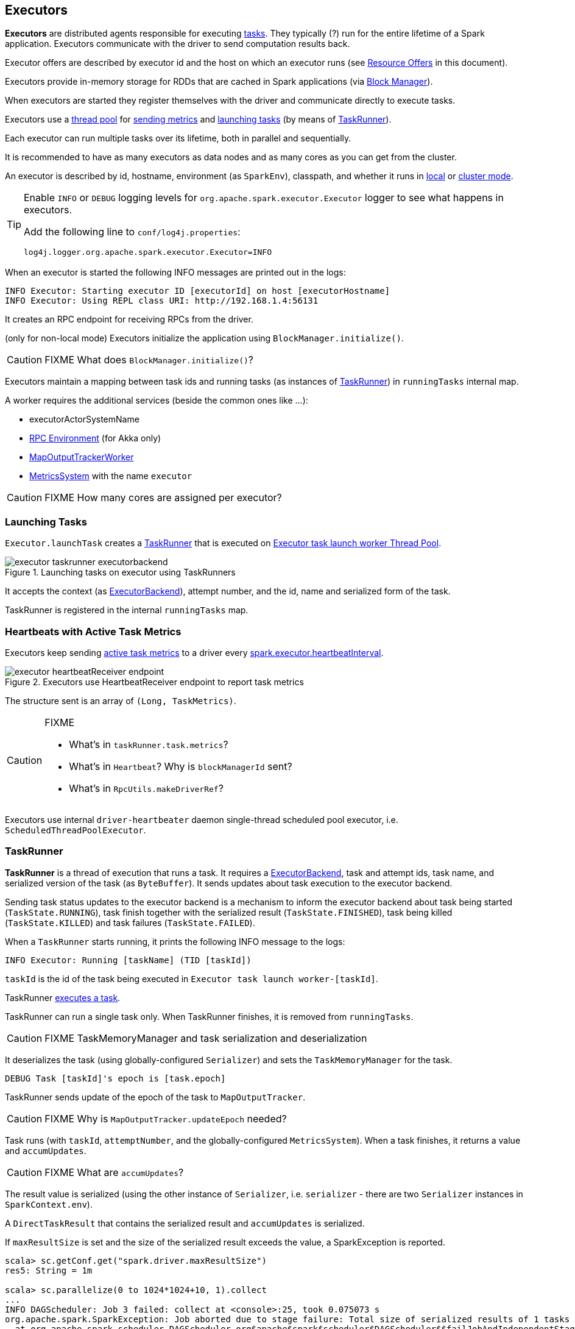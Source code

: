 == Executors

*Executors* are distributed agents responsible for executing link:spark-taskscheduler-tasks.adoc[tasks]. They typically (?) run for the entire lifetime of a Spark application. Executors communicate with the driver to send computation results back.

Executor offers are described by executor id and the host on which an executor runs (see <<resource-offers, Resource Offers>> in this document).

Executors provide in-memory storage for RDDs that are cached in Spark applications (via link:spark-blockmanager.adoc[Block Manager]).

When executors are started they register themselves with the driver and communicate directly to execute tasks.

Executors use a <<thread-pool, thread pool>> for <<metrics, sending metrics>> and <<launching-tasks, launching tasks>> (by means of <<TaskRunner, TaskRunner>>).

Each executor can run multiple tasks over its lifetime, both in parallel and sequentially.

It is recommended to have as many executors as data nodes and as many cores as you can get from the cluster.

An executor is described by id, hostname, environment (as `SparkEnv`), classpath, and whether it runs in link:spark-local.adoc[local] or link:spark-cluster.adoc[cluster mode].

[TIP]
====
Enable `INFO` or `DEBUG` logging levels for `org.apache.spark.executor.Executor` logger to see what happens in executors.

Add the following line to `conf/log4j.properties`:

```
log4j.logger.org.apache.spark.executor.Executor=INFO
```
====

When an executor is started the following INFO messages are printed out in the logs:

```
INFO Executor: Starting executor ID [executorId] on host [executorHostname]
INFO Executor: Using REPL class URI: http://192.168.1.4:56131
```

It creates an RPC endpoint for receiving RPCs from the driver.

(only for non-local mode) Executors initialize the application using `BlockManager.initialize()`.

CAUTION: FIXME What does `BlockManager.initialize()`?

Executors maintain a mapping between task ids and running tasks (as instances of <<TaskRunner,TaskRunner>>) in `runningTasks` internal map.

A worker requires the additional services (beside the common ones like ...):

* executorActorSystemName
* link:spark-rpc.adoc[RPC Environment] (for Akka only)
* link:spark-service-mapoutputtracker.adoc#MapOutputTrackerWorker[MapOutputTrackerWorker]
* link:spark-metrics.adoc[MetricsSystem] with the name `executor`

CAUTION: FIXME How many cores are assigned per executor?

=== [[launching-tasks]] Launching Tasks

`Executor.launchTask` creates a <<TaskRunner,TaskRunner>> that is executed on <<thread-pool, Executor task launch worker Thread Pool>>.

.Launching tasks on executor using TaskRunners
image::images/executor-taskrunner-executorbackend.png[align="center"]

It accepts the context (as link:spark-executor-backends.adoc[ExecutorBackend]), attempt number, and the id, name and serialized form of the task.

TaskRunner is registered in the internal `runningTasks` map.

=== [[heartbeats-and-active-task-metrics]] Heartbeats with Active Task Metrics

Executors keep sending <<metrics, active task metrics>> to a driver every <<settings, spark.executor.heartbeatInterval>>.

.Executors use HeartbeatReceiver endpoint to report task metrics
image::images/executor-heartbeatReceiver-endpoint.png[align="center"]

The structure sent is an array of `(Long, TaskMetrics)`.

[CAUTION]
====
FIXME

* What's in `taskRunner.task.metrics`?
* What's in `Heartbeat`? Why is `blockManagerId` sent?
* What's in `RpcUtils.makeDriverRef`?
====

Executors use internal `driver-heartbeater` daemon single-thread scheduled pool executor, i.e. `ScheduledThreadPoolExecutor`.

=== [[TaskRunner]] TaskRunner

*TaskRunner* is a thread of execution that runs a task. It requires a link:spark-executor-backends.adoc[ExecutorBackend], task and attempt ids, task name, and serialized version of the task (as `ByteBuffer`). It sends updates about task execution to the executor backend.

Sending task status updates to the executor backend is a mechanism to inform the executor backend about task being started (`TaskState.RUNNING`), task finish together with the serialized result (`TaskState.FINISHED`), task being killed (`TaskState.KILLED`) and task failures (`TaskState.FAILED`).

When a `TaskRunner` starts running, it prints the following INFO message to the logs:

```
INFO Executor: Running [taskName] (TID [taskId])
```

`taskId` is the id of the task being executed in `Executor task launch worker-[taskId]`.

TaskRunner link:spark-taskscheduler-tasks.adoc#execution[executes a task].

TaskRunner can run a single task only. When TaskRunner finishes, it is removed from `runningTasks`.

CAUTION: FIXME TaskMemoryManager and task serialization and deserialization

It deserializes the task (using globally-configured `Serializer`) and sets the `TaskMemoryManager` for the task.

```
DEBUG Task [taskId]'s epoch is [task.epoch]
```

TaskRunner sends update of the epoch of the task to `MapOutputTracker`.

CAUTION: FIXME Why is `MapOutputTracker.updateEpoch` needed?

Task runs (with `taskId`, `attemptNumber`, and the globally-configured `MetricsSystem`). When a task finishes, it returns a value and `accumUpdates`.

CAUTION: FIXME What are `accumUpdates`?

The result value is serialized (using the other instance of `Serializer`, i.e. `serializer` - there are two `Serializer` instances in `SparkContext.env`).

A `DirectTaskResult` that contains the serialized result and `accumUpdates` is serialized.

If `maxResultSize` is set and the size of the serialized result exceeds the value, a SparkException is reported.

```
scala> sc.getConf.get("spark.driver.maxResultSize")
res5: String = 1m

scala> sc.parallelize(0 to 1024*1024+10, 1).collect
...
INFO DAGScheduler: Job 3 failed: collect at <console>:25, took 0.075073 s
org.apache.spark.SparkException: Job aborted due to stage failure: Total size of serialized results of 1 tasks (4.0 MB) is bigger than spark.driver.maxResultSize (1024.0 KB)
  at org.apache.spark.scheduler.DAGScheduler.org$apache$spark$scheduler$DAGScheduler$$failJobAndIndependentStages(DAGScheduler.scala:1430)
```

If however the size exceeds `akkaFrameSize`, ...FIXME.

A successful execution is "announced" as INFO to the logs:

```
INFO Executor: Finished [taskName] (TID [taskId]). [resultSize] bytes result sent to driver
```

The serialized result is sent to the driver using `execBackend.statusUpdate(taskId, TaskState.FINISHED, serializedResult)`.

=== [[FetchFailedException]] FetchFailedException

CAUTION: FIXME

`FetchFailedException` exception is thrown when an executor failed to fetch a shuffle block.

It contains the following:

* an unique identifier for a BlockManager (as `BlockManagerId`)
* `shuffleId`
* `mapId`
* `reduceId`
* `message` - a short exception message
* `cause` - a `Throwable` object

=== [[resource-offers]] Resource Offers

Read link:spark-taskscheduler.adoc#resourceOffers[resourceOffers] in TaskSchedulerImpl and link:spark-tasksetmanager.adoc##resourceOffers[resourceOffer] in TaskSetManager.

=== [[thread-pool]] Executor task launch worker Thread Pool

Executors use a daemon cached thread pool *Executor task launch worker-ID* for <<launching-tasks, launching tasks>>.

=== [[metrics]] Metrics

Executors use link:spark-metrics.adoc[Metrics System] (via `ExecutorSource`) to report metrics about internal status.

NOTE: Metrics are only available for cluster modes, i.e. `local` mode turns metrics off.

The name of the source is *executor*.

It emits the following numbers:

* *threadpool.activeTasks* - the approximate number of threads that are actively executing tasks (using http://docs.oracle.com/javase/8/docs/api/java/util/concurrent/ThreadPoolExecutor.html[ThreadPoolExecutor.getActiveCount()])
* *threadpool.completeTasks* - the approximate total number of tasks that have completed execution (using http://docs.oracle.com/javase/8/docs/api/java/util/concurrent/ThreadPoolExecutor.html[ThreadPoolExecutor.getCompletedTaskCount()])
* *threadpool.currentPool_size* - the current number of threads in the pool (using http://docs.oracle.com/javase/8/docs/api/java/util/concurrent/ThreadPoolExecutor.html[ThreadPoolExecutor.getPoolSize()])
* *threadpool.maxPool_size* - the maximum allowed number of threads that have ever simultaneously been in the pool (using http://docs.oracle.com/javase/8/docs/api/java/util/concurrent/ThreadPoolExecutor.html[ThreadPoolExecutor.getMaximumPoolSize()])
* *filesystem.hdfs* / *read_bytes* using https://hadoop.apache.org/docs/current/api/org/apache/hadoop/fs/FileSystem.html[FileSystem.getAllStatistics()] and `getBytesRead()`
* *filesystem.hdfs.write_bytes* using https://hadoop.apache.org/docs/current/api/org/apache/hadoop/fs/FileSystem.html[FileSystem.getAllStatistics()] and `getBytesWritten()`
* *filesystem.hdfs.read_ops* using https://hadoop.apache.org/docs/current/api/org/apache/hadoop/fs/FileSystem.html[FileSystem.getAllStatistics()] and `getReadOps()`
* *filesystem.hdfs.largeRead_ops* using https://hadoop.apache.org/docs/current/api/org/apache/hadoop/fs/FileSystem.html[FileSystem.getAllStatistics()] and `getLargeReadOps()`
* *filesystem.hdfs.write_ops* using https://hadoop.apache.org/docs/current/api/org/apache/hadoop/fs/FileSystem.html[FileSystem.getAllStatistics()] and `getWriteOps()`
* *filesystem.file.read_bytes*
* *filesystem.file.write_bytes*
* *filesystem.file.read_ops*
* *filesystem.file.largeRead_ops*
* *filesystem.file.write_ops*

=== [[settings]] Settings

* `spark.executor.cores` - the number of cores for an executor
* `spark.executor.extraClassPath` - a list of URLs representing the user classpath. Each entry is separated by system-dependent path separator, i.e. `:` on Unix/MacOS systems and `;` on Microsoft Windows.
* `spark.executor.extraJavaOptions` - extra Java options for executors
* `spark.executor.extraLibraryPath` - a list of additional library paths separated by system-dependent path separator, i.e. `:` on Unix/MacOS systems and `;` on Microsoft Windows.
* `spark.executor.userClassPathFirst` (default: `false`) controls whether to load classes in user jars before those in Spark jars.
* `spark.executor.heartbeatInterval` (default: `10s`) - the interval after which an executor reports heartbeat and metrics for active tasks to the driver. Refer to <<heartbeats-and-partial-metrics, Sending heartbeats and partial metrics for active tasks>>.
* `spark.executor.id`
* `spark.executor.instances` - the number of executors. When greater than `0`, it disables link:spark-dynamic-allocation.adoc[Dynamic Allocation].
* `spark.executor.logs.rolling.maxSize`
* `spark.executor.logs.rolling.maxRetainedFiles`
* `spark.executor.logs.rolling.strategy`
* `spark.executor.logs.rolling.time.interval`
* `spark.executor.memory` (default: `1024` mebibytes) - equivalent to `SPARK_EXECUTOR_MEMORY` (formerly and now deprecated `SPARK_MEM`).
* `spark.executor.port`
* `spark.executor.uri` - equivalent to `SPARK_EXECUTOR_URI`
* `spark.repl.class.uri` (default: `null`) used when in `spark-shell` to create REPL ClassLoader to load new classes defined in the Scala REPL as a user types code.
+
Enable `INFO` logging level for `org.apache.spark.executor.Executor` logger to have the value printed out to the logs:
+
```
INFO Using REPL class URI: [classUri]
```
* `spark.akka.frameSize` (default: `128` MB, maximum: `2047` MB) - the configured max frame size for Akka messages. If a task result is bigger, executors use link:spark-blockmanager.adoc[block manager] to send results back.
* `spark.driver.maxResultSize` (default: `1g`)

CAUTION: FIXME `spark.driver.maxResultSize` is used in few other pages so decide where it should belong to and link the other places.

